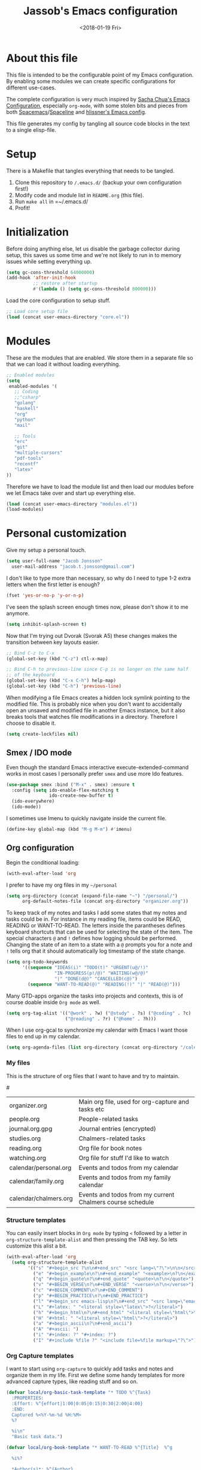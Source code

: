 # -*- indent-tabs-mode: nil; -*-
#+TITLE: Jassob's Emacs configuration
#+DATE: <2018-01-19 Fri>

* About this file
  This file is intended to be the configurable point of my Emacs
  configuration. By enabling some modules we can create specific
  configurations for different use-cases.

  The complete configuration is very much inspired by [[http://pages.sachachua.com/.emacs.d/Sacha.html][Sacha Chua's
  Emacs Configuration]], especially =org-mode=, with some stolen bits
  and pieces from both [[http://spacemacs.org][Spacemacs]]/[[https://github.com/TheBB/spaceline][Spaceline]] and [[https://github.com/hlissner/.emacs.d][hlissner's Emacs
  config]].

  This file generates my config by tangling all source code blocks in
  the text to a single elisp-file.

* Setup
  There is a Makefile that tangles everything that needs to be tangled.

  1. Clone this repository to =/.emacs.d/= (backup your own configuration first!)
  2. Modify code and module list in =README.org= (this file).
  3. Run ~make all~ in =~/.emacs.d/
  4. Profit!

* Initialization

  Before doing anything else, let us disable the garbage collector
  during setup, this saves us some time and we're not likely to run in
  to memory issues while setting everything up.

  #+begin_src emacs-lisp :tangle init.el
    (setq gc-cons-threshold 64000000)
    (add-hook 'after-init-hook
              ;; restore after startup
              #'(lambda () (setq gc-cons-threshold 800000)))
  #+end_src

  Load the core configuration to setup stuff.

  #+begin_src emacs-lisp :tangle init.el
    ;; Load core setup file
    (load (concat user-emacs-directory "core.el"))
  #+end_src

* Modules
  These are the modules that are enabled. We store them in a separate
  file so that we can load it without loading everything.

  #+begin_src emacs-lisp :tangle modules.el
    ;; Enabled modules
    (setq
     enabled-modules '(
       ;; Coding
       ;;"csharp"
       "golang"
       "haskell"
       "org"
       "python"
       "mail"

       ;; Tools
       "erc"
       "git"
       "multiple-cursors"
       "pdf-tools"
       "recentf"
       "latex"
    ))
  #+end_src

  Therefore we have to load the module list and then load our modules
  before we let Emacs take over and start up everything else.

  #+begin_src emacs-lisp :tangle init.el
    (load (concat user-emacs-directory "modules.el"))
    (load-modules)
  #+end_src

* Personal customization
  Give my setup a personal touch.

  #+begin_src emacs-lisp :tangle init.el
     (setq user-full-name "Jacob Jonsson"
       user-mail-address "jacob.t.jonsson@gmail.com")
  #+end_src

  I don't like to type more than necessary, so why do I need to type
  1-2 extra letters when the first letter is enough?

  #+begin_src emacs-lisp :tangle init.el
     (fset 'yes-or-no-p 'y-or-n-p)
  #+end_src

  I've seen the splash screen enough times now, please don't show it
  to me anymore.

  #+begin_src emacs-lisp :tangle init.el
     (setq inhibit-splash-screen t)
  #+end_src

  Now that I'm trying out Dvorak (Svorak A5) these changes makes the
  transition between key layouts easier.

  #+begin_src emacs-lisp :tangle init.el
    ;; Bind C-z to C-x
    (global-set-key (kbd "C-z") ctl-x-map)

    ;; Bind C-h to previous-line since C-p is no longer on the same half
    ;; of the keyboard
    (global-set-key (kbd "C-x C-h") help-map)
    (global-set-key (kbd "C-h") 'previous-line)
  #+end_src

  When modifying a file Emacs creates a hidden lock symlink pointing
  to the modified file. This is probably nice when you don't want to
  accidentally open an unsaved and modified file in another Emacs
  instance, but it also breaks tools that watches file modifications
  in a directory. Therefore I choose to disable it.

  #+begin_src emacs-lisp :tangle init.el
    (setq create-lockfiles nil)
  #+end_src

** Smex / IDO mode

  Even though the standard Emacs interactive execute-extended-command
  works in most cases I personally prefer =smex= and use more Ido
  features.

  #+begin_src emacs-lisp :tangle init.el
    (use-package smex :bind ("M-x" . smex) :ensure t
      :config (setq ido-enable-flex-matching t
                    ido-create-new-buffer t)
      (ido-everywhere)
      (ido-mode))
  #+end_src

  I sometimes use Imenu to quickly navigate inside the current file.

  #+begin_src emacs-lisp :tangle init.el
    (define-key global-map (kbd "M-g M-m") #'imenu)
  #+end_src

** Org configuration

   Begin the conditional loading:

   #+begin_src emacs-lisp :tangle init.el
     (with-eval-after-load 'org
   #+end_src

  I prefer to have my org files in my =~/personal=

  #+begin_src emacs-lisp :tangle init.el
    (setq org-directory (concat (expand-file-name "~") "/personal/")
          org-default-notes-file (concat org-directory "organizer.org"))
  #+end_src

  To keep track of my notes and tasks I add some states that my
  notes and tasks could be in. For instance in my reading file,
  items could be READ, READING or WANT-TO-READ. The letters inside
  the parantheses defines keyboard shortcuts that can be used for
  selecting the state of the item. The special characters ~@~ and
  ~!~ defines how logging should be performed. Changing the state
  of an item to a state with a ~@~ prompts you for a note and ~!~
  tells org that it should automatically log timestamp of the state
  change.

  #+begin_src emacs-lisp :tangle init.el
    (setq org-todo-keywords
          '((sequence "IDEAS(i)" "TODO(t)" "URGENT(u@/!)"
                      "IN-PROGRESS(p!/@)" "WAITING(w@/@)"
                      "|" "DONE(d@)" "CANCELLED(c@)")
            (sequence "WANT-TO-READ(@)" "READING(!)" "|" "READ(@)")))
  #+end_src

  Many GTD-apps organize the tasks into projects and contexts, this
  is of course doable inside =Org mode= as well.

  #+begin_src emacs-lisp :tangle init.el
    (setq org-tag-alist '(("@work" . ?w) ("@study" . ?s) ("@coding" . ?c)
                          ("@reading" . ?r) ("@home" . ?h)))
  #+end_src

  When I use org-gcal to synchronize my calendar with Emacs I want
  those files to end up in my calendar.

  #+begin_src emacs-lisp :tangle init.el
    (setq org-agenda-files (list org-directory (concat org-directory "/calendar")))
  #+end_src

*** My files
    :PROPERTIES:
    :CUSTOM_ID: org-files
    :END:

    This is the structure of org files that I want to have and try to
    maintain.

    #<<org-files>>

    | organizer.org         | Main org file, used for org-capture and tasks etc             |
    | people.org            | People-related tasks                                          |
    | journal.org.gpg       | Journal entries (encrypted)                                   |
    | studies.org           | Chalmers-related tasks                                        |
    | reading.org           | Org file for book notes                                       |
    | watching.org          | Org file for stuff I'd like to watch                          |
    | calendar/personal.org | Events and todos from my calendar                             |
    | calendar/family.org   | Events and todos from my family calendar                      |
    | calendar/chalmers.org | Events and todos from my current Chalmers course schedule     |

*** Structure templates

   You can easily insert blocks in =Org mode= by typing ~<~ followed
   by a letter in ~org-structure-template-alist~ and then pressing the TAB key.
   So lets customize this alist a bit.

   #+begin_src emacs-lisp :tangle init.el
     (with-eval-after-load 'org
       (setq org-structure-template-alist
             '(("s" "#+begin_src ?\n\n#+end_src" "<src lang=\"?\">\n\n</src>")
               ("e" "#+begin_example\n?\n#+end_example" "<example>\n?\n</example>")
               ("q" "#+begin_quote\n?\n#+end_quote" "<quote>\n?\n</quote>")
               ("v" "#+BEGIN_VERSE\n?\n#+END_VERSE" "<verse>\n?\n</verse>")
               ("c" "#+BEGIN_COMMENT\n?\n#+END_COMMENT")
               ("p" "#+BEGIN_PRACTICE\n?\n#+END_PRACTICE")
               ("l" "#+begin_src emacs-lisp\n?\n#+end_src" "<src lang=\"emacs-lisp\">\n?\n</src>")
               ("L" "#+latex: " "<literal style=\"latex\">?</literal>")
               ("h" "#+begin_html\n?\n#+end_html" "<literal style=\"html\">\n?\n</literal>")
               ("H" "#+html: " "<literal style=\"html\">?</literal>")
               ("a" "#+begin_ascii\n?\n#+end_ascii")
               ("A" "#+ascii: ")
               ("i" "#+index: ?" "#+index: ?")
               ("I" "#+include %file ?" "<include file=%file markup=\"?\">"))))
   #+end_src

*** Org Capture templates

   I want to start using =org-capture= to quickly add tasks and notes
   and organize them in my life. First we define some handy templates
   for more advanced capture types, like reading stuff and so
   on.

   #+begin_src emacs-lisp :tangle init.el
     (defvar local/org-basic-task-template "* TODO %^{Task}
       :PROPERTIES:
       :Effort: %^{effort|1:00|0:05|0:15|0:30|2:00|4:00}
       :END:
       Captured %<%Y-%m-%d %H:%M>
       %?

       %i\n"
       "Basic task data.")

     (defvar local/org-book-template "* WANT-TO-READ %^{Title}  %^g

       %i%?

       ,*Author(s)*: %^{Author}
       ,*Review on:* %^t
       %a %U\n"
       "Book template.")

     (defvar local/org-article-template "* WANT-TO-READ %^{Title}  %^g

       ,*Author(s)*: %^{Author}

       ,*Abstract*: %i%?

       [[%l][Link to paper]]\n"
       "Article template.")

     (defvar local/org-blog-post-template "* WANT-TO-READ %^{Title}  %^g

       %i

       ,*Author(s)*: %^{Author}

       [[%l][Link to blog post]]\n"
       "Blog post template.")
   #+end_src

   Quick legend of the template escape codes:
   - ~%^{PROMPT}~ - Org will prompt me with "PROMPT: " and the input
     will replace the occurrance of ~%^{Task}~ in the template,
   - ~%?~ - Org will put the cursor here so I can edit the capture
     before refiling it,
   - ~%i~ - Org will insert the marked region from before the capture
     here,
   - ~%a~ - Org will insert an annotation here (,
   - ~%U~ - Org will insert an inactive timestamp here,
   - ~%l~ - Org will insert a literal link here,

   #+begin_src emacs-lisp :tangle init.el
     (with-eval-after-load 'org
       (setq org-capture-templates
             `(("t" "Tasks" entry
                (file+headline ,org-default-notes-file "Inbox")
                ,local/org-basic-task-template)

               ("tD" "Done - Task" entry
                (file+headline ,org-default-notes-file "Inbox")
                "* DONE %^{Task}\nSCHEDULED: %^t\n%?")

               ("T" "Quick task" entry
                (file+headline ,org-default-notes-file "Inbox")
                "* TODO %^{Task}\nSCHEDULED: %t\n" :immediate-finish t)

               ("i" "Interrupting task" entry
                (file+headline ,org-default-notes-file "Inbox")
                "* IN-PROGRESS %^{Task}\n" :clock-in :clock-resume)

               ("P" "People task" entry
                (file+headline ,(concat org-directory "people.org") "Tasks")
                ,local/org-basic-task-template)

               ("j" "Journal entry" plain
                (file+datetree ,(concat org-directory "journal.org.gpg"))
                "%K - %a\n%i\n%?\n" :unnarrowed t)

               ("J" "Journal entry with date" plain
                (file+datetree+prompt ,(concat org-directory "journal.org.gpg"))
                "%K - %a\n%i\n%?\n" :unnarrowed t)

               ("s" "Journal entry with date, scheduled" entry
                (file+datetree+prompt ,(concat org-directory "journal.org.gpg"))
                "* \n%K - %a\n%t\t%i\n%?\n" :unnarrowed t)

               ("Pd" "Done - People" entry
                (file+headline ,(concat org-directory "people.org") "Tasks")
                "* DONE %^{Task}\nSCHEDULED: %^t\n%?\n")

               ("q" "Quick note" item
                (file+headline ,org-default-notes-file "Quick notes"))

               ("B" "Book" entry
                (file+headline ,(concat org-directory "reading.org") "Books")
                ,local/org-book-template :clock-resume)

               ("A" "Article" entry
                (file+headline ,(concat org-directory "reading.org") "Articles")
                ,local/org-article-template :clock-resume)

               ("p" "Blog post" entry
                (file+headline ,(concat org-directory "reading.org") "Blog entries")
                ,local/org-blog-post-template :clock-resume)

               ("l" "Bookmark" entry
                (file+headline ,(concat org-directory "bookmarks.org")
                               "Captured entries")
                "* [[%^{Link}][%^{Title}]]\n\n%i%?\n")

               ("n" "Daily note" table-line
                (file+olp ,org-default-notes-file "Inbox")
                "| %u | %^{Note} |\n" :immediate-finish t)

               ("r" "Notes" entry
                (file+datetree ,org-default-notes-file)
                "* %?\n\n%i\n%U\n")

               ;; Org protocol handlers
               ("p" "Protocol" entry
                (file+headline ,(concat org-directory "notes.org") "Inbox")
                "* %^{Title}\nSource: %u, %c\n #+BEGIN_QUOTE\n%i\n#+END_QUOTE\n\n\n%?\n")

               ("c" "Protocol Link" entry (file+headline ,org-default-notes-file "Inbox")
                "* [[%:link][%:description]] \n\n#+BEGIN_QUOTE\n%i\n#+END_QUOTE\n\n%?\n\nCaptured: %U\n")

               ("L" "Protocol Link" entry
                (file+headline ,(concat org-directory "notes.org") "Inbox")
                "* %? [[%:link][%:description]] \nCaptured On: %U\n")))

       (bind-key "C-M-r" 'org-capture))
   #+end_src

*** Publishing

   I want to be able to view my org documents so that I can see my
   progress and what I've got left to do and so on. Org publish works
   rather well for this scenario, even though I probably would like
   do some automation on when it does the publishing.

   #+begin_src emacs-lisp :tangle init.el
     (with-eval-after-load 'org
       (require 'ox-html)
       (setq org-publish-project-alist
             `(("html"
                :base-directory ,org-directory
                :base-extension "org"
                :publishing-directory "/ssh:jassob:/var/www/org"
                :recursive t
                :publishing-function org-html-publish-to-html)

               ("org-static"
                :base-directory ,org-directory
                :base-extension "css\\|js\\|png\\|jpg\\|gif\\|pdf\\|mp3\\|ogg\\|swf"
                :publishing-directory "/ssh:jassob:/var/www/org"
                :recursive t
                :publishing-function org-publish-attachment)

               ("archive"
                :base-directory ,org-directory
                :base-extension "org_archive"
                :publishing-directory "/ssh:jassob:/var/www/org/archive"
                :publishing-function org-html-publish-to-html)

               ("web"
                :base-directory ,(concat org-directory "web/")
                :base-extension "org"
                :publishing-directory "/ssh:jassob:/var/www/"
                :publishing-function org-html-publish-to-html)

               ("jassob" :components ("html" "archive" "org-static" "web"))
               ("all" :components ("jassob"))))

       (defun local/publish-jassob ()
         "Publishes \"jassob\" project"
         (interactive)
         (org-publish "jassob" t))

       (defun local/publish-chalmers ()
         "Publishes \"chalmers\" project"
         (interactive)
         (org-publish "chalmers" t))

       (defun local/publish-web ()
         "Publishes \"web\" project"
         (interactive)
         (org-publish "web" t)))
   #+end_src

*** Wrapping up

    End conditional loading for org config

    #+begin_src emacs-lisp :tangle init.el
    )
    #+end_src

** Commands for local keymap

   This is a command for finding the init file, for the times I need
   to quickly edit my config for some reason. A command for editing
   and untangling the org file.

   #+begin_src emacs-lisp :tangle init.el
     (defun local--find-init-file ()
       "Find the init file."
       (interactive)
       (find-file (concat user-emacs-directory "init.el")))

     (defun local--find-org-file ()
       "Find the org file."
       (interactive)
       (find-file (concat user-emacs-directory "README.org")))

     (defun local--untangle-file ()
       "Run org-babel-tangle on the org file, updating the init file."
       (interactive)
       (org-babel-tangle-file (concat user-emacs-directory "README.org")))

     (defun local--eval-init-file ()
       "Evaluate the init file again to refresh Emacs."
       (interactive)
       (progn
         (local--untangle-file)
         (load-file (concat user-emacs-directory "init.el"))))
   #+end_src

   I have defined a keymap for commands that I'd like to execute as if
   they were defined in global keymap.

   #+begin_src emacs-lisp :tangle init.el
     (bind-keys :prefix-map my-local-map
                :prefix "M--"
                :prefix-docstring "Commands I like to access quicker than through M-x"
                ("g" . magit-status))


     (bind-keys :prefix-map my-local-project-map
                :prefix "M-- p"
                :prefix-docstring "Project related commands"
                ("d" . projectile-dired)
                ("b" . projectile-switch-to-buffer)
                ("p" . projectile-switch-project))

     (bind-keys :prefix-map my-local-config-map
                :prefix "M-- c"
                :prefix-docstring "Config related commands"
                ("f" . local--find-init-file)
                ("s" . local--find-org-file)
                ("t" . local--untangle-file)
                ("e" . local--eval-init-file))
   #+end_src

** External programs

   There are sometimes when I need to interact with external programs.
   For instance I sometimes like to open URL's in a more capable
   browser than EWW (even though it is very good!).

   Firefox is currently my driver of choice.

   #+begin_src emacs-lisp :tangle init.el
     (setq browse-url-browser-function 'browse-url-firefox
           browse-url-new-window-flag  t)
   #+end_src

** Visual appearance

   It is great that you can start out learning Emacs like a normal
   person, using the mouse and navigating through the menu and tool
   bar. However, on a smaller screen I find it a waste of screen
   space (especially since I don't use the mouse myself).

   #+begin_src emacs-lisp :tangle init.el
     (tool-bar-mode -1)
     (menu-bar-mode -1)
     (scroll-bar-mode -1)
   #+end_src

   I really like the =gruvbox-dark= theme. It's a dark theme with good
   contrast and stuff.

   #+begin_src emacs-lisp :tangle init.el
     ;; Load theme
     (use-package gruvbox-theme :ensure t
       :config (load-theme 'gruvbox-dark-hard t))

     ;; Setup modeline
     (use-package smart-mode-line :ensure t
       :config
       (setq sml/theme 'respectful)
       (smart-mode-line-enable))
   #+end_src

   The fonts in =font-preferences= are the preferred fonts that I use
   on my system, in descending order. The first font that is available
   will be set as the main font for Emacs.

   #+begin_src emacs-lisp :tangle init.el
     (use-package cl-lib :ensure t)
     (defun font-existsp (font)
       "Check to see if the named FONT is available."
       (if (null (x-list-fonts font)) nil t))

     (defun font-avail (fonts)
       "Finds the available fonts."
       (cl-remove-if-not 'font-existsp fonts))

     (defvar font-preferences
       '( "Iosevka"
          "Hasklig"
          "Inconsolata"
          "Fira Code"
          "Source Code Pro"
          "PragmataPro"))

     (unless (eq window-system nil)
       (let ((fonts (font-avail font-preferences)))
         (unless (null fonts) (progn
             (set-face-attribute 'default nil :font (car fonts))
             (set-face-attribute 'default nil :weight 'medium)))))
   #+end_src

   When using Hasklig we can have some degree of ligature support and
   this is configured below.

   #+begin_src emacs-lisp :tangle init.el
     (defun local--correct-symbol-bounds (pretty-alist)
       "Prepend a TAB character to each symbol in this alist,
     this way compose-region called by prettify-symbols-mode
     will use the correct width of the symbols
     instead of the width measured by char-width."
       (mapcar (lambda (el)
                 (setcdr el (string ?\t (cdr el)))
                 el)
               pretty-alist))

     (defun local--ligature-list (ligatures codepoint-start)
       "Create an alist of strings to replace with
     codepoints starting from codepoint-start."
       (let ((codepoints (-iterate '1+ codepoint-start (length ligatures))))
         (-zip-pair ligatures codepoints)))

     ;; list can be found at https://github.com/i-tu/Hasklig/blob/master/GlyphOrderAndAliasDB#L1588
     (setq local--hasklig-ligatures
           (let* ((ligs '("&&" "***" "*>" "\\\\" "||" "|>" "::"
                          "==" "===" "==>" "=>" "=<<" "!!" ">>"
                          ">>=" ">>>" ">>-" ">-" "->" "-<" "-<<"
                          "<*" "<*>" "<|" "<|>" "<$>" "<>" "<-"
                          "<<" "<<<" "<+>" ".." "..." "++" "+++"
                          "/=" ":::" ">=>" "->>" "<=>" "<=<" "<->")))
             (local--correct-symbol-bounds (local--ligature-list ligs #Xe100))))

     ;; nice glyphs for haskell with hasklig
     (defun local/set-hasklig-ligatures ()
       "Add hasklig ligatures for use with prettify-symbols-mode."
       (interactive)
       (setq prettify-symbols-alist
             (append local--hasklig-ligatures prettify-symbols-alist))
       (prettify-symbols-mode))
   #+end_src

** Move to beginning of line

   [[http://emacsredux.com/blog/2013/05/22/smarter-navigation-to-the-beginning-of-a-line][Source]]

   The default behaviour of calling =C-a= is to jump directly to the
   beginning of the line, although we probably would like to go to
   the beginning of the text on the line (and skip all the
   indentation whitespace).

   #+begin_src emacs-lisp :tangle init.el
     (defun local/smarter-move-beginning-of-line (arg)
       "Move point back to indentation of beginning of line.

        Move point to the first non-whitespace character on this line.
        If point is already there, move to the beginning of the line.
        Effectively toggle between the first non-whitespace character and
        the beginning of the line.

        If ARG is not nil or 1, move forward ARG - 1 lines first.  If
        point reaches the beginning or end of the buffer, stop there."
        (interactive "^p")
        (setq arg (or arg 1))

        ;; Move lines first
        (when (/= arg 1)
          (let ((line-move-visual nil))
            (forward-line (1- arg))))

        (let ((orig-point (point)))
          (back-to-indentation)
          (when (= orig-point (point))
            (move-beginning-of-line 1))))

     ;; remap C-a to smarter-move-beginning-of-line
     (global-set-key [remap move-beginning-of-line]
                     'local/smarter-move-beginning-of-line)
   #+end_src

** EVIL mode

   I'm experimenting with EVIL mode in an attempt to learn Vi(m)
   keybindings. Since I am used to quitting and escaping stuff by
   =C-g= I want EVIL to transition to normal mode when I press =C-g=.

   #+begin_src emacs-lisp :tangle init.el
     (defun evil-keyboard-quit ()
       "Keyboard quit and force normal state."
       (interactive)
       (and evil-mode (evil-force-normal-state))
       (keyboard-quit))
   #+end_src

   When EVIL is loaded I therefore want bind =C-g= to my newly defined
   ~evil-keyboard-quit~.

   #+begin_src emacs-lisp :tangle init.el
     (use-package evil :commands 'evil-mode
       :bind
       (:map evil-normal-state-map   ("C-g" . #'evil-keyboard-quit))
       (:map evil-motion-state-map   ("C-g" . #'evil-keyboard-quit))
       (:map evil-motion-state-map   ("C-g" . #'evil-keyboard-quit))
       (:map evil-insert-state-map   ("C-g" . #'evil-keyboard-quit))
       (:map evil-window-map         ("C-g" . #'evil-keyboard-quit))
       (:map evil-operator-state-map ("C-g" . #'evil-keyboard-quit)))
   #+end_src

** Key stroke reminders

  To help me remember my commands I use =guide-key=, which displays a
  popup showing all the keybindings belonging to a prefix key.

  #+begin_src emacs-lisp :tangle init.el
    (use-package guide-key :delight t :ensure t
      :config
      (setq guide-key/guide-key-sequence t
            guide-key/popup-window-position 'bottom
            guide-key/highlight-command-regexp ".*"
            guide-key/idle-delay 2.0))
  #+end_src

** Tree-like file history

   I find Emacs default undo behaviour rather intuitive (of course a
   redo is just an undo of your last undo!), but I like being able to
   visualise the timeline of my file. Enters =undo-tree-mode=!

   #+begin_src emacs-lisp :tangle init.el
     ;; Display local file history as tree of edits
     (use-package undo-tree :ensure t :delight
       :config
       (setq undo-tree-visualizer-timestamps t
             undo-tree-visualizer-diff t)
       (global-undo-tree-mode))
   #+end_src

** Distraction free writing

   Sometimes I just want to have my code (or whatever I'm currently
   reading or writing) presented to me without any other distractions
   and this is where =writeroom-mode= (found [[https://github.com/joostkremers/writeroom-mode][here]]) comes in to play.

   #+begin_src emacs-lisp :tangle init.el
     (use-package writeroom-mode :ensure t
       :init (setq writeroom-width 120)
       (add-hook 'writeroom-mode-hook (lambda () (display-line-numbers-mode -1)))
       :bind (:map writeroom-mode-map
                   ("C-c C-w <" . #'writeroom-decrease-width)
                   ("C-c C-w >" . #'writeroom-increase-width)
                   ("C-c C-w =" . #'writeroom-adjust-width)
                   ("s-?" . nil)
                   ("C-c C-w SPC" . #'writeroom-toggle-mode-line))
             (:map global-map
                   ("C-c C-M-w" . #'writeroom-mode)))
   #+end_src

** Handling character pairs

  Emacs has a great package for dealing with characters that comes in
  pairs, ~smartparens~. Smartparens lets us navigate with and
  manipulate parens, quotes etc.

  #+begin_src emacs-lisp :tangle init.el
    (defmacro def-pairs (pairs)
      "Define functions for pairing. PAIRS is an alist of (NAME . STRING)
    conses, where NAME is the function name that will be created and
    STRING is a single-character string that marks the opening character.

      (def-pairs ((paren . \"(\")
                  (bracket . \"[\"))

    defines the functions WRAP-WITH-PAREN and WRAP-WITH-BRACKET,
    respectively."
      `(progn
         ,@(cl-loop for (key . val) in pairs
                 collect
                 `(defun ,(read (concat
                                 "wrap-with-"
                                 (prin1-to-string key)
                                 "s"))
                      (&optional arg)
                    (interactive "p")
                    (sp-wrap-with-pair ,val)))))

    (def-pairs ((paren . "(")
                (bracket . "[")
                (brace . "{")
                (single-quote . "'")
                (double-quote . "\"")
                (back-quote . "`")))

    (use-package smartparens :ensure t :delight
      :hook (common-code-mode . turn-on-smartparens-strict-mode)
      :init (require 'smartparens-config)
      :config (show-smartparens-global-mode t)
      :bind (:map smartparens-mode-map
                  (("C-M-a" . sp-beginning-of-sexp)
                   ("C-M-e" . sp-end-of-sexp)

                   ("C-<down>" . sp-down-sexp)
                   ("C-<up>"   . sp-up-sexp)
                   ("M-<down>" . sp-backward-down-sexp)
                   ("M-<up>"   . sp-backward-up-sexp)

                   ("C-M-f" . sp-forward-sexp)
                   ("C-M-b" . sp-backward-sexp)

                   ("C-M-n" . sp-next-sexp)
                   ("C-M-p" . sp-previous-sexp)

                   ("C-S-f" . sp-forward-symbol)
                   ("C-S-b" . sp-backward-symbol)

                   ("C-<right>" . sp-forward-slurp-sexp)
                   ("M-<right>" . sp-forward-barf-sexp)
                   ("C-<left>"  . sp-backward-slurp-sexp)
                   ("M-<left>"  . sp-backward-barf-sexp)

                   ("C-M-t" . sp-transpose-sexp)
                   ("C-M-k" . sp-kill-sexp)
                   ("C-k"   . sp-kill-hybrid-sexp)
                   ("M-k"   . sp-backward-kill-sexp)
                   ("C-M-w" . sp-copy-sexp)
                   ("C-M-d" . delete-sexp)

                   ("M-<backspace>" . backward-kill-word)
                   ("C-<backspace>" . sp-backward-kill-word)
                   ([remap sp-backward-kill-word] . backward-kill-word)

                   ("M-[" . sp-backward-unwrap-sexp)
                   ("M-]" . sp-unwrap-sexp)

                   ("C-x C-t" . sp-transpose-hybrid-sexp)

                   ("C-c C-w ("  . wrap-with-parens)
                   ("C-c C-w ["  . wrap-with-brackets)
                   ("C-c C-w {"  . wrap-with-braces)
                   ("C-c C-w '"  . wrap-with-single-quotes)
                   ("C-c C-w \"" . wrap-with-double-quotes)
                   ("C-c C-w _"  . wrap-with-underscores)
                   ("C-c C-w `"  . wrap-with-back-quotes))))
  #+end_src

** Mail configuration

   Now let's continue to set up my maildir setup (this might look a bit
   strange, but I blame it on the fact that I once setup GMail to be in
   Swedish):

   #+begin_src emacs-lisp :tangle init.el
     (with-eval-after-load 'mu4e
       (setq mu4e-maildir (concat "/home/" (user-login-name) "/.mail/personal")
             mu4e-sent-folder "/[Gmail]/Skickat"
             mu4e-trash-folder "/[Gmail]/Papperskorgen"
             mu4e-drafts-folder "/[Gmail]/Utkast"))
   #+end_src

** Secrets and custom settings

   I store more sensitive data in =~/.emacs.d/etc/.secrets.el= so I
   easily can store my main configuration in a public version control
   system.

   #+begin_src emacs-lisp :tangle init.el
     (load (concat (no-littering-expand-etc-file-name ".secrets.el")) t)
     (load (concat (no-littering-expand-etc-file-name "custom.el")) t)
   #+end_src

* TODO Add linters and formatters to common-code-mode
  Variable =buffer-file-name= could be used together with a asynch
  shell command.
* TODO Add work configuration
  Add work config where browse-url opens links in Chrome etc.
* TODO Check out byte-compiled errors
  When the code is byte-compiled there are some stuff that is not
  found, might be worth investigating whether (eval-and-compile) works
  better.
* TODO Integrate better with Nix
  [[https://matthewbauer.us/bauer/#emacs][This]] is very interesting, maybe something I might take advantage of
  myself?
* TODO Move common-code-mode into prog-mode
